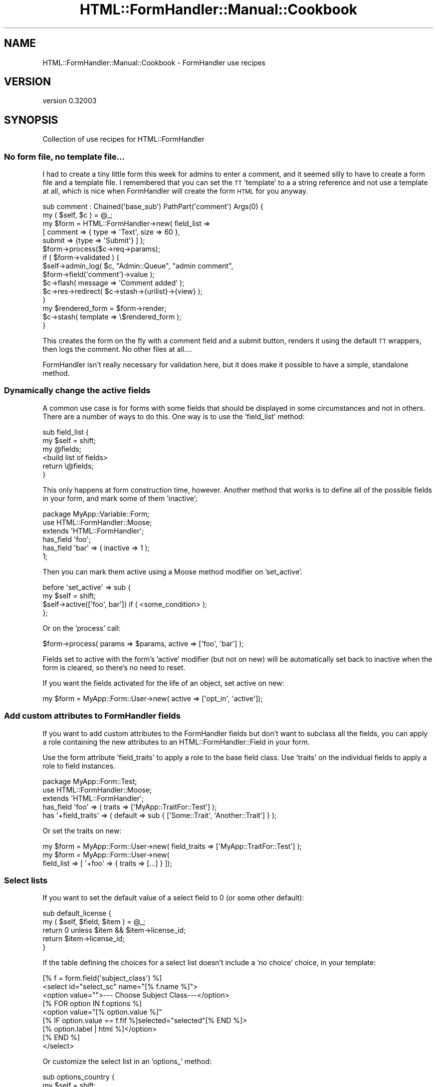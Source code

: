 .\" Automatically generated by Pod::Man 2.23 (Pod::Simple 3.14)
.\"
.\" Standard preamble:
.\" ========================================================================
.de Sp \" Vertical space (when we can't use .PP)
.if t .sp .5v
.if n .sp
..
.de Vb \" Begin verbatim text
.ft CW
.nf
.ne \\$1
..
.de Ve \" End verbatim text
.ft R
.fi
..
.\" Set up some character translations and predefined strings.  \*(-- will
.\" give an unbreakable dash, \*(PI will give pi, \*(L" will give a left
.\" double quote, and \*(R" will give a right double quote.  \*(C+ will
.\" give a nicer C++.  Capital omega is used to do unbreakable dashes and
.\" therefore won't be available.  \*(C` and \*(C' expand to `' in nroff,
.\" nothing in troff, for use with C<>.
.tr \(*W-
.ds C+ C\v'-.1v'\h'-1p'\s-2+\h'-1p'+\s0\v'.1v'\h'-1p'
.ie n \{\
.    ds -- \(*W-
.    ds PI pi
.    if (\n(.H=4u)&(1m=24u) .ds -- \(*W\h'-12u'\(*W\h'-12u'-\" diablo 10 pitch
.    if (\n(.H=4u)&(1m=20u) .ds -- \(*W\h'-12u'\(*W\h'-8u'-\"  diablo 12 pitch
.    ds L" ""
.    ds R" ""
.    ds C` ""
.    ds C' ""
'br\}
.el\{\
.    ds -- \|\(em\|
.    ds PI \(*p
.    ds L" ``
.    ds R" ''
'br\}
.\"
.\" Escape single quotes in literal strings from groff's Unicode transform.
.ie \n(.g .ds Aq \(aq
.el       .ds Aq '
.\"
.\" If the F register is turned on, we'll generate index entries on stderr for
.\" titles (.TH), headers (.SH), subsections (.SS), items (.Ip), and index
.\" entries marked with X<> in POD.  Of course, you'll have to process the
.\" output yourself in some meaningful fashion.
.ie \nF \{\
.    de IX
.    tm Index:\\$1\t\\n%\t"\\$2"
..
.    nr % 0
.    rr F
.\}
.el \{\
.    de IX
..
.\}
.\"
.\" Accent mark definitions (@(#)ms.acc 1.5 88/02/08 SMI; from UCB 4.2).
.\" Fear.  Run.  Save yourself.  No user-serviceable parts.
.    \" fudge factors for nroff and troff
.if n \{\
.    ds #H 0
.    ds #V .8m
.    ds #F .3m
.    ds #[ \f1
.    ds #] \fP
.\}
.if t \{\
.    ds #H ((1u-(\\\\n(.fu%2u))*.13m)
.    ds #V .6m
.    ds #F 0
.    ds #[ \&
.    ds #] \&
.\}
.    \" simple accents for nroff and troff
.if n \{\
.    ds ' \&
.    ds ` \&
.    ds ^ \&
.    ds , \&
.    ds ~ ~
.    ds /
.\}
.if t \{\
.    ds ' \\k:\h'-(\\n(.wu*8/10-\*(#H)'\'\h"|\\n:u"
.    ds ` \\k:\h'-(\\n(.wu*8/10-\*(#H)'\`\h'|\\n:u'
.    ds ^ \\k:\h'-(\\n(.wu*10/11-\*(#H)'^\h'|\\n:u'
.    ds , \\k:\h'-(\\n(.wu*8/10)',\h'|\\n:u'
.    ds ~ \\k:\h'-(\\n(.wu-\*(#H-.1m)'~\h'|\\n:u'
.    ds / \\k:\h'-(\\n(.wu*8/10-\*(#H)'\z\(sl\h'|\\n:u'
.\}
.    \" troff and (daisy-wheel) nroff accents
.ds : \\k:\h'-(\\n(.wu*8/10-\*(#H+.1m+\*(#F)'\v'-\*(#V'\z.\h'.2m+\*(#F'.\h'|\\n:u'\v'\*(#V'
.ds 8 \h'\*(#H'\(*b\h'-\*(#H'
.ds o \\k:\h'-(\\n(.wu+\w'\(de'u-\*(#H)/2u'\v'-.3n'\*(#[\z\(de\v'.3n'\h'|\\n:u'\*(#]
.ds d- \h'\*(#H'\(pd\h'-\w'~'u'\v'-.25m'\f2\(hy\fP\v'.25m'\h'-\*(#H'
.ds D- D\\k:\h'-\w'D'u'\v'-.11m'\z\(hy\v'.11m'\h'|\\n:u'
.ds th \*(#[\v'.3m'\s+1I\s-1\v'-.3m'\h'-(\w'I'u*2/3)'\s-1o\s+1\*(#]
.ds Th \*(#[\s+2I\s-2\h'-\w'I'u*3/5'\v'-.3m'o\v'.3m'\*(#]
.ds ae a\h'-(\w'a'u*4/10)'e
.ds Ae A\h'-(\w'A'u*4/10)'E
.    \" corrections for vroff
.if v .ds ~ \\k:\h'-(\\n(.wu*9/10-\*(#H)'\s-2\u~\d\s+2\h'|\\n:u'
.if v .ds ^ \\k:\h'-(\\n(.wu*10/11-\*(#H)'\v'-.4m'^\v'.4m'\h'|\\n:u'
.    \" for low resolution devices (crt and lpr)
.if \n(.H>23 .if \n(.V>19 \
\{\
.    ds : e
.    ds 8 ss
.    ds o a
.    ds d- d\h'-1'\(ga
.    ds D- D\h'-1'\(hy
.    ds th \o'bp'
.    ds Th \o'LP'
.    ds ae ae
.    ds Ae AE
.\}
.rm #[ #] #H #V #F C
.\" ========================================================================
.\"
.IX Title "HTML::FormHandler::Manual::Cookbook 3"
.TH HTML::FormHandler::Manual::Cookbook 3 "2010-10-02" "perl v5.12.1" "User Contributed Perl Documentation"
.\" For nroff, turn off justification.  Always turn off hyphenation; it makes
.\" way too many mistakes in technical documents.
.if n .ad l
.nh
.SH "NAME"
HTML::FormHandler::Manual::Cookbook \- FormHandler use recipes
.SH "VERSION"
.IX Header "VERSION"
version 0.32003
.SH "SYNOPSIS"
.IX Header "SYNOPSIS"
Collection of use recipes for HTML::FormHandler
.SS "No form file, no template file..."
.IX Subsection "No form file, no template file..."
I had to create a tiny little form this week for admins to enter a comment, and
it seemed silly to have to create a form file and a template file. I remembered
that you can set the \s-1TT\s0 'template' to a a string reference and not use a template
at all, which is nice when FormHandler will create the form \s-1HTML\s0 for you anyway.
.PP
.Vb 2
\&    sub comment : Chained(\*(Aqbase_sub\*(Aq) PathPart(\*(Aqcomment\*(Aq) Args(0) {
\&        my ( $self, $c ) = @_;
\&
\&        my $form = HTML::FormHandler\->new( field_list =>
\&            [ comment => { type => \*(AqText\*(Aq, size => 60 },
\&              submit => {type => \*(AqSubmit\*(Aq} ] );
\&        $form\->process($c\->req\->params);
\&        if ( $form\->validated ) {
\&            $self\->admin_log( $c, "Admin::Queue", "admin comment",
\&                  $form\->field(\*(Aqcomment\*(Aq)\->value );
\&            $c\->flash( message => \*(AqComment added\*(Aq );
\&            $c\->res\->redirect( $c\->stash\->{urilist}\->{view} );
\&        }
\&        my $rendered_form = $form\->render;
\&        $c\->stash( template => \e$rendered_form );
\&    }
.Ve
.PP
This creates the form on the fly with a comment field and a submit button,
renders it using the default \s-1TT\s0 wrappers, then logs the comment. No other files
at all....
.PP
FormHandler isn't really necessary for validation here, but it does make it
possible to have a simple, standalone method.
.SS "Dynamically change the active fields"
.IX Subsection "Dynamically change the active fields"
A common use case is for forms with some fields that should be displayed in
some circumstances and not in others. There are a number of ways to do this.
One way is to use the 'field_list' method:
.PP
.Vb 6
\&   sub field_list {
\&      my $self = shift;
\&      my @fields;
\&      <build list of fields>
\&      return \e@fields;
\&   }
.Ve
.PP
This only happens at form construction time, however. Another method that
works is to define all of the possible fields in your form, and mark some
of them 'inactive';
.PP
.Vb 3
\&   package MyApp::Variable::Form;
\&   use HTML::FormHandler::Moose;
\&   extends \*(AqHTML::FormHandler\*(Aq;
\&
\&   has_field \*(Aqfoo\*(Aq;
\&   has_field \*(Aqbar\*(Aq => ( inactive => 1 );
\&   1;
.Ve
.PP
Then you can mark them active using a Moose method modifier on
\&'set_active'.
.PP
.Vb 4
\&   before \*(Aqset_active\*(Aq => sub {
\&      my $self = shift;
\&      $self\->active([\*(Aqfoo\*(Aq, bar\*(Aq]) if ( <some_condition> );
\&   };
.Ve
.PP
Or on the 'process' call:
.PP
.Vb 1
\&   $form\->process( params => $params, active => [\*(Aqfoo\*(Aq, \*(Aqbar\*(Aq] );
.Ve
.PP
Fields set to active with the form's 'active' modifier (but not on new) will
be automatically set back to inactive when the form is cleared, so there's no
need to reset.
.PP
If you want the fields activated for the life of an object, set active on new:
.PP
.Vb 1
\&    my $form = MyApp::Form::User\->new( active => [\*(Aqopt_in\*(Aq, \*(Aqactive\*(Aq]);
.Ve
.SS "Add custom attributes to FormHandler fields"
.IX Subsection "Add custom attributes to FormHandler fields"
If you want to add custom attributes to the FormHandler fields but don't want
to subclass all the fields, you can apply a role containing the new
attributes to an HTML::FormHandler::Field in your form.
.PP
Use the form attribute 'field_traits' to apply a role to the base field class.
Use 'traits' on the individual fields to apply a role to field instances.
.PP
.Vb 3
\&    package MyApp::Form::Test;
\&    use HTML::FormHandler::Moose;
\&    extends \*(AqHTML::FormHandler\*(Aq;
\&
\&    has_field \*(Aqfoo\*(Aq => ( traits => [\*(AqMyApp::TraitFor::Test\*(Aq] );
\&    has \*(Aq+field_traits\*(Aq => ( default => sub { [\*(AqSome::Trait\*(Aq, \*(AqAnother::Trait\*(Aq] } );
.Ve
.PP
Or set the traits on new:
.PP
.Vb 3
\&    my $form = MyApp::Form::User\->new( field_traits => [\*(AqMyApp::TraitFor::Test\*(Aq] );
\&    my $form = MyApp::Form::User\->new(
\&             field_list => [ \*(Aq+foo\*(Aq => { traits => [...] } ]);
.Ve
.SS "Select lists"
.IX Subsection "Select lists"
If you want to set the default value of a select field to 0 (or some other
default):
.PP
.Vb 5
\&   sub default_license {
\&      my ( $self, $field, $item ) = @_;
\&      return 0 unless $item && $item\->license_id;
\&      return $item\->license_id;
\&   }
.Ve
.PP
If the table defining the choices for a select list doesn't include
a 'no choice' choice, in your template:
.PP
.Vb 9
\&   [% f = form.field(\*(Aqsubject_class\*(Aq) %]
\&   <select id="select_sc" name="[% f.name %]">
\&     <option value="">\-\-\- Choose Subject Class\-\-\-</option>
\&     [% FOR option IN f.options %]
\&       <option value="[% option.value %]"
\&          [% IF option.value == f.fif %]selected="selected"[% END %]>
\&          [% option.label | html %]</option>
\&     [% END %]
\&   </select>
.Ve
.PP
Or customize the select list in an 'options_' method:
.PP
.Vb 8
\&   sub options_country {
\&      my $self = shift;
\&      return unless $self\->schema;
\&      my @rows =
\&         $self\->schema\->resultset( \*(AqCountry\*(Aq )\->
\&            search( {}, { order_by => [\*(Aqrank\*(Aq, \*(Aqcountry_name\*(Aq] } )\->all;
\&      return [ map { $_\->digraph, $_\->country_name } @rows ];
\&   }
.Ve
.SS "The database and FormHandler forms"
.IX Subsection "The database and FormHandler forms"
If you have to process the input data before saving to the database, and
this is something that would be useful in other places besides your form,
you should do that processing in the DBIx::Class result class.
.PP
If the pre-processing is only relevant to \s-1HTML\s0 form input, you might want
to do it in the form by setting a flag to prevent database updates, performing
the pre-processing, and then updating the database yourself.
.PP
.Vb 1
\&   has_field \*(Aqmy_complex_field\*(Aq => ( type => \*(AqText\*(Aq, noupdate => 1 );
.Ve
.PP
The 'noupdate' flag is set in order to skip an attempt to update the database
for this field (it would not be necessary if the field doesn't actually exist
in the database...).  You can process the input for the non-updatable field
field in a number of different places, depending on what is most logical.
Some of the choices are:
.PP
.Vb 3
\&   1) validate (for the form or field)
\&   2) validate_model
\&   3) model_update
.Ve
.PP
When the field is flagged 'writeonly', the value from the database will not
be used to fill in the form (put in the \f(CW\*(C`$form\->fif\*(C'\fR hash, or the
field \f(CW\*(C`$field\->fif\*(C'\fR), but a value entered in the form \s-1WILL\s0 be used
to update the database.
.PP
If you want to enter fields from an additional table that is related to
this one in a 'single' relationship, you can use the DBIx::Class 'proxy'
feature to create accessors for those fields.
.SS "Set up form base classes or roles for your application"
.IX Subsection "Set up form base classes or roles for your application"
You can add whatever attributes you want to your form classes. Maybe you
want to save a title, or a particular navigation widget. You could even
save bits of text, or retrieve them from the database. Sometimes doing it
this way would be the wrong way. But it's your form, your choice. In the
right circumstances, it might provide a way to keep code out of your
templates and simplify your controllers.
.PP
.Vb 3
\&   package MyApp::Form::Base;
\&   use Moose;
\&   extends \*(AqHTML::FormHandler::Model::DBIC\*(Aq;
\&
\&   has \*(Aqtitle\*(Aq => ( isa => \*(AqStr\*(Aq, is => \*(Aqrw\*(Aq );
\&   has \*(Aqnav_bar\*(Aq => ( isa => \*(AqStr\*(Aq, is => \*(Aqrw\*(Aq );
\&
\&   sub summary {
\&      my $self = shift;
\&      my $schema = $self\->schema;
\&      my $text = $schema\->resultset(\*(AqSummary\*(Aq)\->find( ... )\->text;
\&      return $text;
\&   }
\&   1;
.Ve
.PP
Then:
.PP
.Vb 3
\&   package MyApp::Form::Whatsup;
\&   use Moose;
\&   extends \*(AqMyApp::Form::Base\*(Aq;
\&
\&   has \*(Aq+title\*(Aq => ( default => \*(AqThis page is an example of what to expect...\*(Aq );
\&   has \*(Aq+nav_bar\*(Aq => ( default => ... );
\&   ...
\&   1;
.Ve
.PP
And in the template:
.PP
.Vb 3
\&   <h1>[% form.title %]</h1>
\&   [% form.nav_bar %]
\&   <p><b>Summary: </b>[% form.summary %]</p>
.Ve
.PP
Or you can make these customizations Moose roles.
.PP
.Vb 3
\&   package MyApp::Form::Role::Base;
\&   use Moose::Role;
\&   ...
\&
\&   package MyApp::Form::Whatsup;
\&   use Moose;
\&   with \*(AqMyApp::Form::Role::Base\*(Aq;
\&   ...
.Ve
.SS "Split up your forms into reusable pieces"
.IX Subsection "Split up your forms into reusable pieces"
A person form:
.PP
.Vb 3
\&   package Form::Person;
\&   use HTML::FormHandler::Moose;
\&   extends \*(AqHTML::FormHandler\*(Aq;
\&
\&   has_field \*(Aqname\*(Aq;
\&   has_field \*(Aqtelephone\*(Aq;
\&   has_field \*(Aqemail\*(Aq => ( type => \*(AqEmail\*(Aq );
\&
\&   sub validate_name {
\&    ....
\&   }
\&
\&   no HTML::FormHandler::Moose;
\&   1;
.Ve
.PP
An address form:
.PP
.Vb 3
\&   package Form::Address;
\&   use HTML::FormHandler::Moose;
\&   extends \*(AqHTML::FormHandler\*(Aq;
\&
\&   has_field \*(Aqstreet\*(Aq;
\&   has_field \*(Aqcity\*(Aq;
\&   has_field \*(Aqstate\*(Aq => ( type => \*(AqSelect\*(Aq );
\&   has_field \*(Aqzip\*(Aq => ( type => \*(Aq+Zip\*(Aq );
\&
\&   sub options_state {
\&     ...
\&   }
\&
\&   no HTML::FormHandler::Moose;
\&   1;
.Ve
.PP
A form that extends them both:
.PP
.Vb 3
\&   package Form::Member;
\&   use Moose;
\&   extends (\*(AqForm::Person\*(Aq, \*(AqForm::Address\*(Aq);
\&
\&   use namespace::autoclean;
\&   1;
.Ve
.PP
Or if you don't need to use the pieces of your forms as forms themself, you can
use roles;
.PP
.Vb 2
\&   package Form::Role::Address;
\&   use HTML::FormHandler::Moose::Role;
\&
\&   has_field \*(Aqstreet\*(Aq;
\&   has_field \*(Aqcity\*(Aq;
\&   has_field \*(Aqstate\*(Aq => ( type => \*(AqSelect\*(Aq );
\&   has_field \*(Aqzip\*(Aq => ( type => \*(Aq+Zip\*(Aq );
\&
\&   sub options_state {
\&     ...
\&   }
\&
\&   no HTML::FormHandler::Moose::Role;
\&   1;
.Ve
.PP
You could make roles that are collections of validations:
.PP
.Vb 2
\&   package Form::Role::Member;
\&   use Moose::Role;
\&
\&   sub check_zip {
\&      ...
\&   }
\&   sub check_email {
\&      ...
\&   }
\&
\&   1;
.Ve
.PP
And if the validations apply to fields with different names, specify the
\&'set_validate' on the fields:
.PP
.Vb 2
\&   with \*(AqForm::Role::Member\*(Aq;
\&   has_field \*(Aqzip\*(Aq => ( type => \*(AqInteger\*(Aq, set_validate => \*(Aqcheck_zip\*(Aq );
.Ve
.SS "Access a user record in the form"
.IX Subsection "Access a user record in the form"
You might need the user_id to create specialized select lists, or do other form processing. Add a user_id attribute to your form:
.PP
.Vb 1
\&  has \*(Aquser_id\*(Aq => ( isa => \*(AqInt\*(Aq, is => \*(Aqrw\*(Aq );
.Ve
.PP
Then pass it in when you process the form:
.PP
.Vb 1
\&  $form\->process( item => $item, params => $c\->req\->parameters, user_id = $c\->user\->user_id );
.Ve
.SS "Handle extra database fields"
.IX Subsection "Handle extra database fields"
If there is another database field that needs to be updated when a row is
created, add an attribute to the form, and then process it with
\&\f(CW\*(C` before \*(Aqupdate_model\*(Aq \*(C'\fR.
.PP
In the form:
.PP
.Vb 1
\&    has \*(Aqhostname\*(Aq => ( isa => \*(AqInt\*(Aq, is => \*(Aqrw\*(Aq );
\&
\&    before \*(Aqupdate_model\*(Aq => sub {
\&       my $self = shift;
\&       $self\->item\->hostname( $self\->hostname );
\&    };
.Ve
.PP
Then just use an additional parameter when you create/process your form:
.PP
.Vb 1
\&    $form\->process( item => $item, params => $params, hostname => $c\->req\->host );
.Ve
.SS "Record the user update"
.IX Subsection "Record the user update"
Use the 'before' or 'after' method modifiers for 'update_model', to flag a record
as updated by the user, for example:
.PP
.Vb 4
\&   before \*(Aqupdate_model\*(Aq => sub {
\&      my $self = shift;
\&      $self\->item\->user_updated if $self\->item;
\&   };
.Ve
.SS "Additional changes to the database"
.IX Subsection "Additional changes to the database"
If you want to do additional database updates besides the ones that FormHandler
does for you, the best solution would generally be to add the functionality to
your result source or resultset classes, but if you want to do additional updates
in a form you should use an 'around' method modifier and a transaction:
.PP
.Vb 4
\&  around \*(Aqupdate_model\*(Aq => sub {
\&      my $orig = shift;
\&      my $self = shift;
\&      my $item = $self\->item;
\&
\&      $self\->schema\->txn_do( sub {
\&          $self\->$orig(@_);
\&
\&          <perform additional updates>
\&      });
\&  };
.Ve
.SS "Doing cross validation in roles"
.IX Subsection "Doing cross validation in roles"
In a role that handles a number of different fields, you may want to
perform cross validation after the individual fields are validated.
In the form you could use the 'validate' method, but that doesn't help
if you want to keep the functionality packaged in a role. Instead you
can use the 'after' method modifier on the 'validate' method:
.PP
.Vb 1
\&   package MyApp::Form::Roles::DateFromTo;
\&
\&   use HTML::FormHandler::Moose::Role;
\&   has_field \*(Aqdate_from\*(Aq => ( type => \*(AqDate\*(Aq );
\&   has_field \*(Aqdate_to\*(Aq   => ( type => \*(AqDate\*(Aq );
\&
\&   after \*(Aqvalidate\*(Aq => sub {
\&      my $self = shift;
\&      $self\->field(\*(Aqdate_from\*(Aq)\->add_error(\*(AqFrom date must be before To date\*(Aq)
\&         if $self\->field(\*(Aqdate_from\*(Aq)\->value gt $self\->field(\*(Aqdate_to\*(Aq)\->value;
\&   };
.Ve
.SS "Changing required flag"
.IX Subsection "Changing required flag"
Sometimes a field is required in one situation and not required in another.
You can use a method modifier before 'validate_form':
.PP
.Vb 7
\&   before \*(Aqvalidate_form\*(Aq => sub {
\&      my $self = shift;
\&      my $required = 0;
\&      $required = 1
\&         if( $self\->params\->{field_name} eq \*(Aqsomething\*(Aq );
\&      $self\->field(\*(Aqsome_field\*(Aq)\->required($required);
\&   };
.Ve
.PP
This happens before the fields contain input or values, so you would need to
look at the param value. If you need the validated value, it might be better
to do these sort of checks in the form's 'validate' routine.
.PP
.Vb 6
\&   sub validate {
\&      my $self = shift;
\&      $self\->field(\*(Aqdependent_field\*(Aq)\->add_error("Field is required")
\&          if( $self\->field(\*(Aqsome_field\*(Aq)\->value eq \*(Aqsomething\*(Aq &&
\&              !$self\->field(\*(Aqdependent_field\*(Aq)\->has_value);
\&   }
.Ve
.PP
In a Moose role you would need to use a method modifier instead.
.PP
.Vb 1
\&   after \*(Aqvalidate\*(Aq => sub { ... };
.Ve
.PP
Don't forget the dependency list, which is used for cases where if any of one
of a group of fields has a value, all of the fields are required.
.SS "Supply an external coderef for validation"
.IX Subsection "Supply an external coderef for validation"
There are situations in which you need to use a subroutine for validation
which is not logically part of the form. It's possible to pass in a context
or other sort of pointer and call the routine in the form's validation
routine, but that makes the architecture muddy and is not a clear separation
of concerns.
.PP
This is an example of how to supply a coderef when constructing the form that
performs validation and can be used to set an appropriate error
using Moose::Meta::Attribute::Native::Trait::Code.
(Thanks to Florian Ragwitz for this excellent idea...)
.PP
Here's the form:
.PP
.Vb 3
\&    package SignupForm;
\&    use HTML::FormHandler::Moose;
\&    extends \*(AqHTML::FormHandler\*(Aq;
\&
\&    has check_name_availability => (
\&        traits   => [\*(AqCode\*(Aq],
\&        isa      => \*(AqCodeRef\*(Aq,
\&        required => 1,
\&        handles  => { name_available => \*(Aqexecute\*(Aq, },
\&    );
\&
\&    has_field \*(Aqname\*(Aq;
\&    has_field \*(Aqemail\*(Aq;
\&
\&    sub validate {
\&        my $self = shift;
\&        my $name = $self\->value\->{name};
\&        if ( defined $name && length $name && !$self\->name_available($name) ) {
\&            $self\->field(\*(Aqname\*(Aq)\->add_error(\*(AqThat name is taken already\*(Aq);
\&        }
\&    }
\&    1;
.Ve
.PP
And here's where the coderef is passed in to the form.
.PP
.Vb 2
\&    package MyApp::Signup;
\&    use Moose;
\&
\&    has \*(Aqform\*(Aq => ( is => \*(Aqro\*(Aq, builder => \*(Aqbuild_form\*(Aq );
\&    sub build_form {
\&        my $self = shift;
\&        return SignupForm\->new(
\&            {
\&                check_name_availability => sub {
\&                    my $name = shift;
\&                    return $self\->username_available($name);
\&                },
\&            }
\&        );
\&
\&    }
\&    sub username_available {
\&        my ( $self, $name ) = @_;
\&        # perform some sort of username availability checks
\&    }
\&    1;
.Ve
.SS "Example of a form with custom database interface"
.IX Subsection "Example of a form with custom database interface"
The default \s-1DBIC\s0 model requires that the form structure match the database
structure. If that doesn't work \- you need to present the form in a different
way \- you may need to fudge it by creating your own 'init_object' and doing
the database updates in the 'update_model' method.
.PP
Here is a working example for a 'family' object (equivalent to a 'user'
record') that has a relationship to permission type roles in a relationship
\&'user_roles'.
.PP
.Vb 3
\&    package My::Form::AdminRoles;
\&    use HTML::FormHandler::Moose;
\&    extends \*(AqHTML::FormHandler\*(Aq;
\&
\&    has \*(Aqschema\*(Aq => ( is => \*(Aqro\*(Aq, required => 1 );  # Note 1
\&    has \*(Aq+widget_wrapper\*(Aq => ( default => \*(AqNone\*(Aq ); # Note 2
\&
\&    has_field \*(Aqadmin_roles\*(Aq => ( type => \*(AqRepeatable\*(Aq ); # Note 3
\&    has_field \*(Aqadmin_roles.family\*(Aq    => ( type => \*(AqHidden\*(Aq ); # Note 4
\&    has_field \*(Aqadmin_roles.family_id\*(Aq => ( type => \*(AqPrimaryKey\*(Aq ); # Note 5
\&    has_field \*(Aqadmin_roles.admin_flag\*(Aq => ( type => \*(AqBoolean\*(Aq, label => \*(AqAdmin\*(Aq );
\&
\&    # Note 6
\&    sub init_object {
\&        my $self = shift;
\&
\&        my @is_admin;
\&        my @is_not_admin;
\&        my $active_families = $self\->schema\->resultset(\*(AqFamily\*(Aq)\->search( { active => 1 } );
\&        while ( my $fam = $active_families\->next ) {
\&            my $admin_flag =
\&                 $fam\->search_related(\*(Aquser_roles\*(Aq, { role_id => 2 } )\->count > 0 ? 1 : 0;
\&            my $family_name = $fam\->name1 . ", " . $fam\->name2;
\&            my $elem =  { family => $family_name, family_id => $fam\->family_id,
\&                 admin_flag => $admin_flag };
\&            if( $admin_flag ) {
\&                push @is_admin, $elem;
\&            }
\&            else {
\&                push @is_not_admin, $elem;
\&            }
\&        }
\&        # Note 7
\&        # sort into admin flag first, then family_name
\&        @is_admin = sort { $a\->{family} cmp $b\->{family} } @is_admin;
\&        @is_not_admin = sort { $a\->{family} cmp $b\->{family} } @is_not_admin;
\&        return { admin_roles => [@is_admin, @is_not_admin] };
\&    }
\&
\&    # Note 8
\&    sub update_model {
\&        my $self = shift;
\&
\&        my $families = $self\->schema\->resultset(\*(AqFamily\*(Aq);
\&        my $family_roles = $self\->value\->{admin_roles};
\&        foreach my $elem ( @{$family_roles} ) {
\&            my $fam = $families\->find( $elem\->{family_id} );
\&            my $has_admin_flag = $fam\->search_related(\*(Aquser_roles\*(Aq, { role_id => 2 } )\->count > 0;
\&            if( $elem\->{admin_flag} == 1 && !$has_admin_flag ) {
\&                $fam\->create_related(\*(Aquser_roles\*(Aq, { role_id => 2 } );
\&            }
\&            elsif( $elem\->{admin_flag} == 0 && $has_admin_flag ) {
\&                $fam\->delete_related(\*(Aquser_roles\*(Aq, { role_id => 2 } );
\&            }
\&        }
\&    }
.Ve
.PP
Note 1: This form creates its own 'schema' attribute. You could inherit from
HTML::FormHandler::Model::DBIC, but you won't be using its update code, so
it wouldn't add much.
.PP
Note 2: The form will be displayed with a template that uses 'bare' form input
fields, so 'widget_wrapper' is set to 'None' to skip wrapping the form inputs with
divs or table elements.
.PP
Note 3: This form consists of an array of elements, so there will be a single
Repeatable form field with subfields. If you wanted to use automatic rendering, you would
also need to create a 'submit' field, but in this case it will just be done
in the template.
.PP
Note 4: This field is actually going to be used for display purposes only, but it's
a hidden field because otherwise the information would be lost when displaying
the form from parameters. For this case there is no real 'validation' so it
might not be necessary, but it would be required if the form needed to be
re-displayed with error messages.
.PP
Note 5: The 'family_id' is the primary key field, necessary for updating the
correct records.
.PP
Note 6: 'init_object' method: This is where the initial object is created, which
takes the place of a database row for form creation.
.PP
Note 7: The entries with the admin flag turned on are sorted into the beginning
of the list. This is entirely a user interface choice.
.PP
Note 8: 'update_model' method: This is where the database updates are performed.
.PP
The Template Toolkit template for this form:
.PP
.Vb 10
\&    <h1>Update admin status for members</h1>
\&    <form name="adminroles" method="POST" action="[% c.uri_for(\*(Aqadmin_roles\*(Aq) %]">
\&      <input class="submit" name="submit" value="Save" type="submit">
\&    <table border="1">
\&      <th>Family</th><th>Admin</th>
\&      [% FOREACH f IN form.field(\*(Aqadmin_roles\*(Aq).sorted_fields %]
\&         <tr>
\&         <td><b>[% f.field(\*(Aqfamily\*(Aq).fif %]</b>[% f.field(\*(Aqfamily\*(Aq).render %]
\&         [% f.field(\*(Aqfamily_id\*(Aq).render %]</td><td> [% f.field(\*(Aqadmin_flag\*(Aq).render %]</td>
\&         </tr>
\&      [% END %]
\&    </table>
\&      <input class="submit" name="submit" value="Save" type="submit">
\&    </form
.Ve
.PP
The form is rendered in a simple table, with each field rendered using the
automatically installed rendering widgets with no wrapper (widget_wrapper => 'None').
There are two hidden fields here, so what is actually seen is two columns, one with
the user (family) name, the other with a checkbox showing whether the user has
admin status. Notice that the 'family' field information is rendered twice: once
as a hidden field that will allow it to be preserved in params, once as a label.
.PP
The Catalyst controller action to execute the form:
.PP
.Vb 2
\&    sub admin_roles : Local {
\&        my ( $self, $c ) = @_;
\&
\&        my $schema = $c\->model(\*(AqDB\*(Aq)\->schema;
\&        my $form = My::Form::AdminRoles\->new( schema => $schema );
\&        $form\->process( params => $c\->req\->params );
\&        # re\-process if form validated to reload from db and re\-sort
\&        $form\->process( params => {}) if $form\->validated;
\&        $c\->stash( form => $form, template => \*(Aqadmin/admin_roles.tt\*(Aq );
\&        return;
\&    }
.Ve
.PP
Rather than redirect to some other page after saving the form, the form is redisplayed.
If the form has been validated (i.e. the 'update_model' method has been run), the
\&'process' call is run again in order to re-sort the displayed list with admin users at
the top. That could have also been done in the 'update_model' method.
.SS "A form that takes a resultset, with custom update_model"
.IX Subsection "A form that takes a resultset, with custom update_model"
For updating a Repeatable field that is filled from a Resultset, and not a
relationship on a single row. Creates a 'resultset' attribute to pass in
a resultset. Massages the data into an array that's pointed to by an
\&'employers' hash key, and does the reverse in the 'update_model' method.
Yes, it's a kludge, but it could be worse. If you want to impement a more
general solution, patches welcome.
.PP
.Vb 3
\&    package Test::Resultset;
\&    use HTML::FormHandler::Moose;
\&    extends \*(AqHTML::FormHandler::Model::DBIC\*(Aq;
\&
\&    has \*(Aq+item_class\*(Aq => ( default => \*(AqEmployer\*(Aq );
\&    has \*(Aqresultset\*(Aq => ( isa => \*(AqDBIx::Class::ResultSet\*(Aq, is => \*(Aqrw\*(Aq, 
\&            trigger => sub { shift\->set_resultset(@_) } );
\&    sub set_resultset {
\&        my ( $self, $resultset ) = @_;
\&        $self\->schema( $resultset\->result_source\->schema );
\&    }
\&    sub init_object {
\&        my $self = shift;
\&        my $rows = [$self\->resultset\->all];
\&        return { employers => $rows };
\&    }
\&    has_field \*(Aqemployers\*(Aq => ( type => \*(AqRepeatable\*(Aq );
\&    has_field \*(Aqemployers.employer_id\*(Aq => ( type => \*(AqPrimaryKey\*(Aq );
\&    has_field \*(Aqemployers.name\*(Aq;
\&    has_field \*(Aqemployers.category\*(Aq;
\&    has_field \*(Aqemployers.country\*(Aq;
\&
\&    sub update_model {
\&        my $self = shift;
\&        my $values = $self\->values\->{employers};
\&        foreach my $row (@$values) {
\&            delete $row\->{employer_id} unless defined $row\->{employer_id};
\&            $self\->resultset\->update_or_create( $row );
\&        }
\&    }
.Ve
.SS "Server-provided dynamic value for field"
.IX Subsection "Server-provided dynamic value for field"
There are many different ways to provide values for fields. Default values can be
statically provided in the form with the 'default' attribute on the field, with
a default_<field_name> method in the form, with an init_object/item, and with
\&'default_over_obj' if you have both an item/init_object and want to provide a
default.
.PP
.Vb 6
\&    has_field \*(Aqfoo\*(Aq => ( default => \*(Aqmy_default\*(Aq );
\&    has_field \*(Aqfoo\*(Aq => ( default_over_obj => \*(Aqmy_default\*(Aq );
\&    sub default_foo { \*(Aqmy_default\*(Aq }
\&    ..
\&    $form\->process( init_object => { foo => \*(Aqmy_default } );
\&    $form\->process( item => <object with $obj\->foo method to provide default> );
.Ve
.PP
If you want to change the default for the field at run time, there are a number
of options.
.PP
You can set the value in the init_object or item before doing process:
.PP
.Vb 2
\&    my $foo_value = \*(Aqsome calculated value\*(Aq;
\&    $form\->process( init_object => { foo => $foo_value } );
.Ve
.PP
You can use 'update_field_list' on the 'process' call:
.PP
.Vb 1
\&    $form\->process( update_field_list => { foo => { default => $foo_value } } );
.Ve
.PP
You can set a Moose attribute in the form class, and set the default in a
default_<field_name> method:
.PP
.Vb 3
\&    package My::Form;
\&    use HTML::FormHandler::Moose;
\&    extends \*(AqHTML::Formhandler\*(Aq;
\&
\&    has \*(Aqform_id\*(Aq => ( isa => \*(AqStr\*(Aq, is => \*(Aqrw\*(Aq ); 
\&    has_field \*(Aqfoo\*(Aq;
\&    sub default_foo {
\&        my $self = shift;
\&        return $self\->form_id;
\&    }
\&    ....
\&    $form\->process( form_id => \*(Aqmy_form\*(Aq, params => $params );
.Ve
.PP
You can set a Moose attribute in the form class and set it in an update_fields
method:
.PP
.Vb 4
\&    sub update_fields {
\&        my $self = shift;
\&        $self\->field(\*(Aqfoo\*(Aq)\->default(\*(Aqmy_form\*(Aq);
\&    }
.Ve
.SH "AUTHOR"
.IX Header "AUTHOR"
FormHandler Contributors \- see HTML::FormHandler
.SH "COPYRIGHT AND LICENSE"
.IX Header "COPYRIGHT AND LICENSE"
This software is copyright (c) 2010 by Gerda Shank.
.PP
This is free software; you can redistribute it and/or modify it under
the same terms as the Perl 5 programming language system itself.
